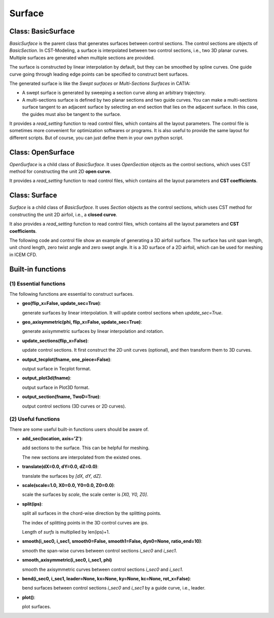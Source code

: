 Surface
========================

Class: BasicSurface
----------------------

`BasicSurface` is the parent class that generates surfaces between control sections.
The control sections are objects of `BasicSection`. In CST-Modeling, a surface is 
interpolated between two control sections, i.e., two 3D planar curves. 
Multiple surfaces are generated when multiple sections are provided.

The surface is constructed by linear interpolation by default, but they can be smoothed 
by spline curves. One guide curve going through leading edge points can be specified 
to construct bent surfaces.

The generated surface is like the `Swept surfaces` or `Multi-Sections Surfaces` in CATIA:

- A swept surface is generated by sweeping a section curve along an arbitrary trajectory.
- A multi-sections surface is defined by two planar sections and two guide curves. 
  You can make a multi-sections surface tangent to an adjacent surface by 
  selecting an end section that lies on the adjacent surface. 
  In this case, the guides must also be tangent to the surface.

It provides a `read_setting` function to read control files, which contains all the
layout parameters. The control file is sometimes more convenient
for optimization softwares or programs. It is also useful to provide the same layout
for different scripts.
But of course, you can just define them in your own python script.

.. code-block:: python
    :linenos:

    surface = BasicSurface(n_sec=2, name='basic-surface', nn=1001, ns=101, projection=True)
    surface.read_setting('Settings.txt')
    surface.geo()
    surface.output_tecplot(fname='basic-surface.dat', one_piece=False)

.. code-block:: text
    :linenos:

    ==========================================
    [Surf] basic-surface
    ==========================================
    ---------------------------------------------------
    Layout: LE XYZ(m),  chord(m), twist(deg), rel-thick
    ---------------------------------------------------
        0.0  0.0   0.0     5.5        3.0        0.18
        2.0  1.0   7.0     3.2        0.0        0.14


Class: OpenSurface
----------------------

`OpenSurface` is a child class of `BasicSurface`. It uses `OpenSection` objects as 
the control sections, which uses CST method for constructing the unit 2D **open curve**.

It provides a `read_setting` function to read control files, which contains all the
layout parameters and **CST coefficients**.

.. code-block:: python
    :linenos:

    surface = OpenSurface(n_sec=2, name='open-surface', nn=1001, ns=101, projection=True)
    surface.read_setting('Settings.txt')
    surface.geo()
    surface.output_tecplot(fname='open-surface.dat', one_piece=False)

.. code-block:: text
    :linenos:

    ==========================================
    [Surf] open-surface
    ==========================================
    ---------------------------------------------------
    Layout: LE XYZ(m),  chord(m), twist(deg), rel-thick
    ---------------------------------------------------
        0.0  0.0   0.0     5.5        3.0        0.18
        2.0  1.0   7.0     3.2        0.0        0.14
    ---------------------------------------------------
    CST_coefs:
    ---------------------------------------------------
    Section 1---------------
     1.0   1.0   1.0   1.0   1.0   1.0   1.0
    Section 2---------------
     1.0   1.0   1.0   1.0   1.0   1.0   1.0
    ---------------------------------------------------
    CST_refine:
    ---------------------------------------------------
    n_cst   start-index
     20      0
    Section 1---------------
     0.1   0.1
    Section 2---------------
     0.1   0.1   0.1


Class: Surface
----------------------

`Surface` is a child class of `BasicSurface`. It uses `Section` objects as 
the control sections, which uses CST method for constructing the unit 2D airfoil, 
i.e., a **closed curve**.

It also provides a `read_setting` function to read control files, which contains all the
layout parameters and **CST coefficients**. 

The following code and control file show an example of generating a 3D airfoil surface.
The surface has unit span length, unit chord length, zero twist angle and zero swept angle.
It is a 3D surface of a 2D airfoil, which can be used for meshing in ICEM CFD.

.. code-block:: python
    :linenos:

    wing = Surface(n_sec=0, name='Airfoil3D', nn=1001, ns=101, projection=True)
    wing.read_setting('Settings.txt', tail=0.1)
    wing.geo()
    wing.output_plot3d(fname='Airfoil3D-basic.xyz', split=True)
    plot3d_to_igs(fname='Airfoil3D')

.. code-block:: text
    :linenos:

    ==========================================
    [Surf] Airfoil3D
    ==========================================
    ---------------------------------------------------
    Layout: LE XYZ(m),  chord(m), twist(deg), rel-thick
    ---------------------------------------------------
        0.0  0.0   0.0     1.0        0.0        0.11
    ---------------------------------------------------
    CST_coefs:
    ---------------------------------------------------
    Section 1---------------
     0.118598   0.118914   0.155731   0.136732   0.209265   0.148305   0.193591
    -0.115514  -0.134195  -0.109145  -0.253206  -0.012220  -0.118463   0.064100
    ---------------------------------------------------
    CST_refine:
    ---------------------------------------------------
    n_cst   start-index
     20      0
    Section 1---------------
     0.1   0.1   
     0.0   0.0


Built-in functions
----------------------

(1) Essential functions
++++++++++++++++++++++++

The following functions are essential to construct surfaces.

- **geo(flip_x=False, update_sec=True)**: 
  
  generate surfaces by linear interpolation. It will update control sections when `update_sec=True`.

- **geo_axisymmetric(phi, flip_x=False, update_sec=True)**:
  
  generate axisymmetric surfaces by linear interpolation and rotation.

- **update_sections(flip_x=False)**:

  update control sections. It first construct the 2D unit curves (optional),
  and then transform them to 3D curves.

- **output_tecplot(fname, one_piece=False)**:
  
  output surface in Tecplot format.

- **output_plot3d(fname)**: 
  
  output surface in Plot3D format.

- **output_section(fname, TwoD=True)**: 
  
  output control sections (3D curves or 2D curves).


(2) Useful functions
++++++++++++++++++++++++

There are some useful built-in functions users should be aware of.

- **add_sec(location, axis='Z')**:

  add sections to the surface. This can be helpful for meshing.
  
  The new sections are interpolated from the existed ones.

- **translate(dX=0.0, dY=0.0, dZ=0.0)**:
  
  translate the surfaces by `[dX, dY, dZ]`.

- **scale(scale=1.0, X0=0.0, Y0=0.0, Z0=0.0)**:

  scale the surfaces by `scale`, the scale center is `[X0, Y0, Z0]`.

- **split(ips)**:

  split all surfaces in the chord-wise direction by the splitting points.

  The index of splitting points in the 3D control curves are `ips`.

  Length of `surfs` is multiplied by len(ips)+1.

- **smooth(i_sec0, i_sec1, smooth0=False, smooth1=False, dyn0=None, ratio_end=10)**:

  smooth the span-wise curves between control sections `i_sec0` and `i_sec1`.

- **smooth_axisymmetric(i_sec0, i_sec1, phi)**

  smooth the axisymmetric curves between control sections `i_sec0` and `i_sec1`.

- **bend(i_sec0, i_sec1, leader=None, kx=None, ky=None, kc=None, rot_x=False)**:

  bend surfaces between control sections `i_sec0` and `i_sec1` by a guide curve, i.e., leader.

- **plot()**:

  plot surfaces.

